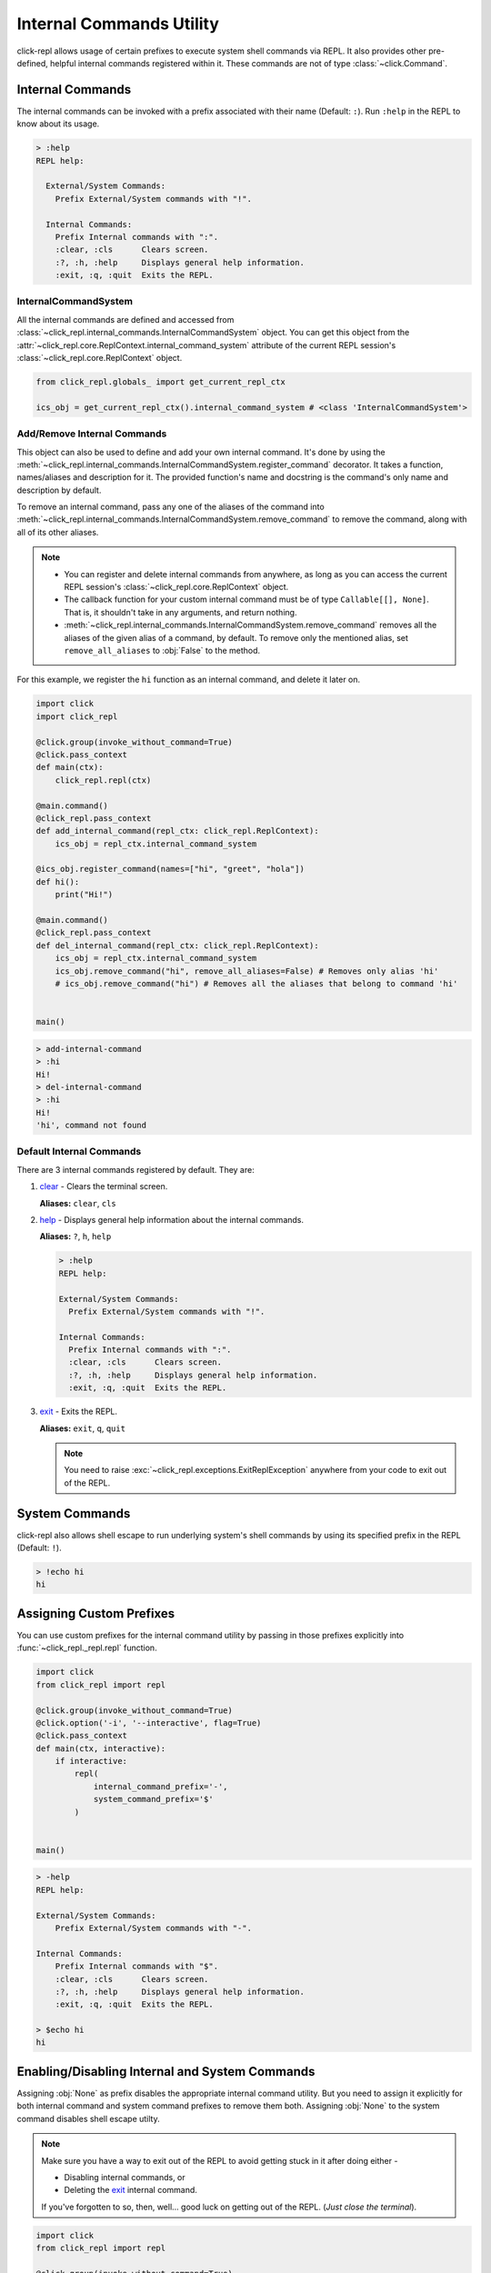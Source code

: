 Internal Commands Utility
=========================

click-repl allows usage of certain prefixes to execute system shell commands via REPL.
It also provides other pre-defined, helpful internal commands registered within it.
These commands are not of type :class:`~click.Command`.

.. _Internal Commands:

Internal Commands
-----------------

The internal commands can be invoked with a prefix associated with their name (Default: ``:``).
Run ``:help`` in the REPL to know about its usage.

.. code-block::

  > :help
  REPL help:

    External/System Commands:
      Prefix External/System commands with "!".

    Internal Commands:
      Prefix Internal commands with ":".
      :clear, :cls      Clears screen.
      :?, :h, :help     Displays general help information.
      :exit, :q, :quit  Exits the REPL.


InternalCommandSystem
~~~~~~~~~~~~~~~~~~~~~

All the internal commands are defined and accessed from :class:`~click_repl.internal_commands.InternalCommandSystem` object.
You can get this object from the :attr:`~click_repl.core.ReplContext.internal_command_system` attribute of the current REPL
session's :class:`~click_repl.core.ReplContext` object.

.. code-block:: python

    from click_repl.globals_ import get_current_repl_ctx

    ics_obj = get_current_repl_ctx().internal_command_system # <class 'InternalCommandSystem'>


Add/Remove Internal Commands
~~~~~~~~~~~~~~~~~~~~~~~~~~~~~

This object can also be used to define and add your own internal command. It's done by using the
:meth:`~click_repl.internal_commands.InternalCommandSystem.register_command` decorator.
It takes a function, names/aliases and description for it. The provided function's name and docstring
is the command's only name and description by default.

To remove an internal command, pass any one of the aliases of the command into
:meth:`~click_repl.internal_commands.InternalCommandSystem.remove_command` to remove the command, along with all of its
other aliases.

.. note::

    * You can register and delete internal commands from anywhere, as long as you can access the current REPL session's :class:`~click_repl.core.ReplContext` object.

    * The callback function for your custom internal command must be of type ``Callable[[], None]``. That is, it shouldn't take in any arguments, and return nothing.

    * :meth:`~click_repl.internal_commands.InternalCommandSystem.remove_command` removes all the aliases of the given alias of a command, by default. To remove only the mentioned alias, set ``remove_all_aliases`` to :obj:`False` to the method.

For this example, we register the ``hi`` function as an internal command, and delete it later on.

.. code-block:: python

    import click
    import click_repl

    @click.group(invoke_without_command=True)
    @click.pass_context
    def main(ctx):
        click_repl.repl(ctx)

    @main.command()
    @click_repl.pass_context
    def add_internal_command(repl_ctx: click_repl.ReplContext):
        ics_obj = repl_ctx.internal_command_system

    @ics_obj.register_command(names=["hi", "greet", "hola"])
    def hi():
        print("Hi!")

    @main.command()
    @click_repl.pass_context
    def del_internal_command(repl_ctx: click_repl.ReplContext):
        ics_obj = repl_ctx.internal_command_system
        ics_obj.remove_command("hi", remove_all_aliases=False) # Removes only alias 'hi'
        # ics_obj.remove_command("hi") # Removes all the aliases that belong to command 'hi'


    main()


.. code-block:: shell

    > add-internal-command
    > :hi
    Hi!
    > del-internal-command
    > :hi
    Hi!
    'hi', command not found

Default Internal Commands
~~~~~~~~~~~~~~~~~~~~~~~~~

There are 3 internal commands registered by default. They are:

#. `clear <click.clear>`_ - Clears the terminal screen.

   **Aliases:** ``clear``, ``cls``

#. `help <click_repl.internal_commands.help_internal>`_ - Displays general help information about the internal commands.

   **Aliases:** ``?``, ``h``, ``help``

   .. code-block:: shell

       > :help
       REPL help:

       External/System Commands:
         Prefix External/System commands with "!".

       Internal Commands:
         Prefix Internal commands with ":".
         :clear, :cls      Clears screen.
         :?, :h, :help     Displays general help information.
         :exit, :q, :quit  Exits the REPL.

#. `exit <click_repl.internal_commands.repl_exit>`_ - Exits the REPL.

   **Aliases:** ``exit``, ``q``, ``quit``

   .. note::

        You need to raise :exc:`~click_repl.exceptions.ExitReplException` anywhere from your code to exit out of the REPL.

System Commands
---------------

click-repl also allows shell escape to run underlying system's shell commands by using its specified prefix in
the REPL (Default: ``!``).

.. code-block:: shell

    > !echo hi
    hi


Assigning Custom Prefixes
-------------------------

You can use custom prefixes for the internal command utility by passing in those prefixes explicitly into
:func:`~click_repl._repl.repl` function.

.. code-block:: python

    import click
    from click_repl import repl

    @click.group(invoke_without_command=True)
    @click.option('-i', '--interactive', flag=True)
    @click.pass_context
    def main(ctx, interactive):
        if interactive:
            repl(
                internal_command_prefix='-',
                system_command_prefix='$'
            )


    main()

.. code-block:: shell

    > -help
    REPL help:

    External/System Commands:
        Prefix External/System commands with "-".

    Internal Commands:
        Prefix Internal commands with "$".
        :clear, :cls      Clears screen.
        :?, :h, :help     Displays general help information.
        :exit, :q, :quit  Exits the REPL.

    > $echo hi
    hi

Enabling/Disabling Internal and System Commands
-----------------------------------------------

Assigning :obj:`None` as prefix disables the appropriate internal command utility. But you need to assign it explicitly for both
internal command and system command prefixes to remove them both. Assigning :obj:`None` to the system command disables
shell escape utilty.

.. note::

    Make sure you have a way to exit out of the REPL to avoid getting stuck in it after doing either -

    * Disabling internal commands, or

    * Deleting the `exit <click_repl.internal_commands.repl_exit>`_ internal command.

    If you've forgotten to so, then, well... good luck on getting out of the REPL. (*Just close the terminal*).

.. code-block:: python

    import click
    from click_repl import repl

    @click.group(invoke_without_command=True)
    @click.pass_context
    def main(ctx):
        repl(
            internal_command_prefix=None,  # Disables access to internal commands.
            system_command_prefix=None  # Disables shell escape from the REPL.
        )


    main()


.. code-block:: shell

    > !echo
    main: No such command '!echo'
    > :help
    main: No such command ':help'
